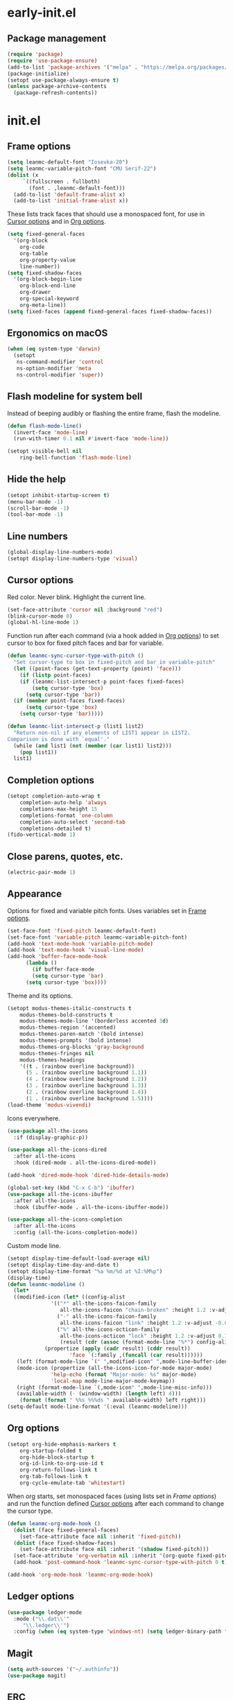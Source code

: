 * early-init.el
:PROPERTIES:
:header-args: :tangle "~/.emacs.d/early-init.el"
:END:
** Package management
#+begin_src emacs-lisp
  (require 'package)
  (require 'use-package-ensure)
  (add-to-list 'package-archives '("melpa" . "https://melpa.org/packages/") t)
  (package-initialize)
  (setopt use-package-always-ensure t)
  (unless package-archive-contents
    (package-refresh-contents))
#+end_src
* init.el
:PROPERTIES:
:header-args: :tangle "~/.emacs.d/init.el"
:END:
** Frame options
:PROPERTIES:
:ID:       f96ed644-792c-40ea-85f5-92f04b4e3ff6
:END:
#+begin_src emacs-lisp
  (setq leanmc-default-font "Iosevka-20")
  (setq leanmc-variable-pitch-font "CMU Serif-22")
  (dolist (x
	   `((fullscreen . fullboth)
	     (font . ,leanmc-default-font)))
    (add-to-list 'default-frame-alist x)
    (add-to-list 'initial-frame-alist x))
#+end_src
These lists track faces that should use a monospaced font, for use in [[id:29773854-7007-4d58-9734-44942486fa55][Cursor options]] and in [[id:6b3719c9-87d2-4b92-8998-3a9bc163a2a9][Org options]].
#+begin_src emacs-lisp
  (setq fixed-general-faces
	'(org-block
	  org-code
	  org-table
	  org-property-value
	  line-number))
  (setq fixed-shadow-faces
	'(org-block-begin-line
	  org-block-end-line
	  org-drawer
	  org-special-keyword
	  org-meta-line))
  (setq fixed-faces (append fixed-general-faces fixed-shadow-faces))
#+end_src
** Ergonomics on macOS
#+begin_src emacs-lisp
  (when (eq system-type 'darwin)
    (setopt
     ns-command-modifier 'control
     ns-option-modifier 'meta
     ns-control-modifier 'super))
#+end_src
** Flash modeline for system bell
Instead of beeping audibly or flashing the entire frame, flash the modeline.
#+begin_src emacs-lisp
  (defun flash-mode-line()
    (invert-face 'mode-line)
    (run-with-timer 0.1 nil #'invert-face 'mode-line))

  (setopt visible-bell nil
	  ring-bell-function 'flash-mode-line)
#+end_src
** Hide the help
#+begin_src emacs-lisp
  (setopt inhibit-startup-screen t)
  (menu-bar-mode -1)
  (scroll-bar-mode -1)
  (tool-bar-mode -1)
#+end_src
** Line numbers
#+begin_src emacs-lisp
  (global-display-line-numbers-mode)
  (setopt display-line-numbers-type 'visual)
#+end_src
** Cursor options
:PROPERTIES:
:ID:       29773854-7007-4d58-9734-44942486fa55
:END:
Red color. Never blink. Highlight the current line.
#+begin_src emacs-lisp
  (set-face-attribute 'cursor nil :background "red")
  (blink-cursor-mode 0)
  (global-hl-line-mode 1)
#+end_src
Function run after each command (via a hook added in [[id:6b3719c9-87d2-4b92-8998-3a9bc163a2a9][Org options]]) to set cursor to box for fixed pitch faces and bar for variable.
#+begin_src emacs-lisp
  (defun leanmc-sync-cursor-type-with-pitch ()
    "Set cursor-type to box in fixed-pitch and bar in variable-pitch"
    (let ((point-faces (get-text-property (point) 'face)))
      (if (listp point-faces)
	  (if (leanmc-list-intersect-p point-faces fixed-faces)
	      (setq cursor-type 'box)
	    (setq cursor-type 'bar))
	(if (member point-faces fixed-faces)
	    (setq cursor-type 'box)
	  (setq cursor-type 'bar)))))

  (defun leanmc-list-intersect-p (list1 list2)
    "Return non-nil if any elements of LIST1 appear in LIST2.
  Comparison is done with `equal'."
    (while (and list1 (not (member (car list1) list2)))
      (pop list1))
    list1)
#+end_src
** Completion options
#+begin_src emacs-lisp
  (setopt completion-auto-wrap t
	  completion-auto-help 'always
	  completions-max-height 15
	  completions-format 'one-column
	  completion-auto-select 'second-tab
	  completions-detailed t)
  (fido-vertical-mode 1)
#+end_src
** Close parens, quotes, etc.
#+begin_src emacs-lisp
  (electric-pair-mode 1)
#+end_src
** Appearance
Options for fixed and variable pitch fonts. Uses variables set in [[id:f96ed644-792c-40ea-85f5-92f04b4e3ff6][Frame options]].
#+begin_src emacs-lisp
  (set-face-font 'fixed-pitch leanmc-default-font)
  (set-face-font 'variable-pitch leanmc-variable-pitch-font)
  (add-hook 'text-mode-hook 'variable-pitch-mode)
  (add-hook 'text-mode-hook 'visual-line-mode)
  (add-hook 'buffer-face-mode-hook
	    (lambda ()
	      (if buffer-face-mode
		  (setq cursor-type 'bar)
		(setq cursor-type 'box))))
#+end_src
Theme and its options.
#+begin_src emacs-lisp
  (setopt modus-themes-italic-constructs t
	  modus-themes-bold-constructs t
	  modus-themes-mode-line '(borderless accented 3d)
	  modus-themes-region '(accented)
	  modus-themes-paren-match '(bold intense)
	  modus-themes-prompts '(bold intense)
	  modus-themes-org-blocks 'gray-background
	  modus-themes-fringes nil
	  modus-themes-headings
	  '((t . (rainbow overline background))
	    (5 . (rainbow overline background 1.1))
	    (4 . (rainbow overline background 1.2))
	    (3 . (rainbow overline background 1.3))
	    (2 . (rainbow overline background 1.4))
	    (1 . (rainbow overline background 1.5))))
  (load-theme 'modus-vivendi)
#+end_src
Icons everywhere.
#+begin_src emacs-lisp
  (use-package all-the-icons
    :if (display-graphic-p))

  (use-package all-the-icons-dired
    :after all-the-icons
    :hook (dired-mode . all-the-icons-dired-mode))

  (add-hook 'dired-mode-hook 'dired-hide-details-mode)

  (global-set-key (kbd "C-x C-b") 'ibuffer)
  (use-package all-the-icons-ibuffer
    :after all-the-icons
    :hook (ibuffer-mode . all-the-icons-ibuffer-mode))

  (use-package all-the-icons-completion
    :after all-the-icons
    :config (all-the-icons-completion-mode))
#+end_src
Custom mode line.
#+begin_src emacs-lisp
  (setopt display-time-default-load-average nil)
  (setopt display-time-day-and-date t)
  (setopt display-time-format "%a %m/%d at %I:%M%p")
  (display-time)
  (defun leanmc-modeline ()
    (let*
	((modified-icon (let* ((config-alist
				'(("*" all-the-icons-faicon-family
				   all-the-icons-faicon "chain-broken" :height 1.2 :v-adjust -0.0)
				  ("-" all-the-icons-faicon-family
				   all-the-icons-faicon "link" :height 1.2 :v-adjust -0.0)
				  ("%" all-the-icons-octicon-family
				   all-the-icons-octicon "lock" :height 1.2 :v-adjust 0.1)))
			       (result (cdr (assoc (format-mode-line "%*") config-alist))))
			  (propertize (apply (cadr result) (cddr result))
				      'face `(:family ,(funcall (car result))))))
	 (left (format-mode-line `(" ",modified-icon" ",mode-line-buffer-identification)))
	 (mode-icon (propertize (all-the-icons-icon-for-mode major-mode)
				'help-echo (format "Major-mode: %s" major-mode)
				'local-map mode-line-major-mode-keymap))
	 (right (format-mode-line `(,mode-icon" ",mode-line-misc-info)))
	 (available-width (- (window-width) (length left) 4)))
      (format (format " %%s %%%ds " available-width) left right)))
  (setq-default mode-line-format '(:eval (leanmc-modeline)))
#+end_src
** Org options
:PROPERTIES:
:ID:       6b3719c9-87d2-4b92-8998-3a9bc163a2a9
:END:
#+begin_src emacs-lisp
  (setopt org-hide-emphasis-markers t
	  org-startup-folded t
	  org-hide-block-startup t
	  org-id-link-to-org-use-id t
	  org-return-follows-link t
	  org-tab-follows-link t
	  org-cycle-emulate-tab 'whitestart)
#+end_src
When org starts, set monospaced faces (using lists set in [[*Frame options][Frame options]]) and run the function defined [[id:29773854-7007-4d58-9734-44942486fa55][Cursor options]] after each command to change the cursor type.
#+begin_src emacs-lisp
  (defun leanmc-org-mode-hook ()
    (dolist (face fixed-general-faces)
      (set-face-attribute face nil :inherit 'fixed-pitch))
    (dolist (face fixed-shadow-faces)
      (set-face-attribute face nil :inherit '(shadow fixed-pitch)))
    (set-face-attribute 'org-verbatim nil :inherit '(org-quote fixed-pitch))
    (add-hook 'post-command-hook 'leanmc-sync-cursor-type-with-pitch 0 t))

  (add-hook 'org-mode-hook 'leanmc-org-mode-hook)
#+end_src
** Ledger options
#+begin_src emacs-lisp
  (use-package ledger-mode
    :mode ("\\.dat\\'"
	   "\\.ledger\\'")
    :config (when (eq system-type 'windows-nt) (setq ledger-binary-path "~/ledger.exe")))
#+end_src
** Magit
#+begin_src emacs-lisp
  (setq auth-sources '("~/.authinfo"))
  (use-package magit)
#+end_src
** ERC
#+begin_src emacs-lisp
  (setopt erc-modules
	  '(autojoin
	    button
	    completion
	    fill
	    irccontrols
	    list
	    match
	    menu
	    move-to-prompt
	    netsplit
	    networks
	    noncommands
	    notifications
	    readonly
	    ring
	    sasl
	    spelling
	    stamp
	    track)
	  erc-autojoin-channels-alist
	  '(("libera.chat" "#emacs"))
	  erc-autojoin-timing 'ident
	  erc-hide-list
	  '("JOIN" "PART" "QUIT")
	  erc-track-exclude-types '("JOIN" "MODE" "NICK" "PART" "QUIT"
				    "324" "329" "332" "333" "353" "477"))
#+end_src
